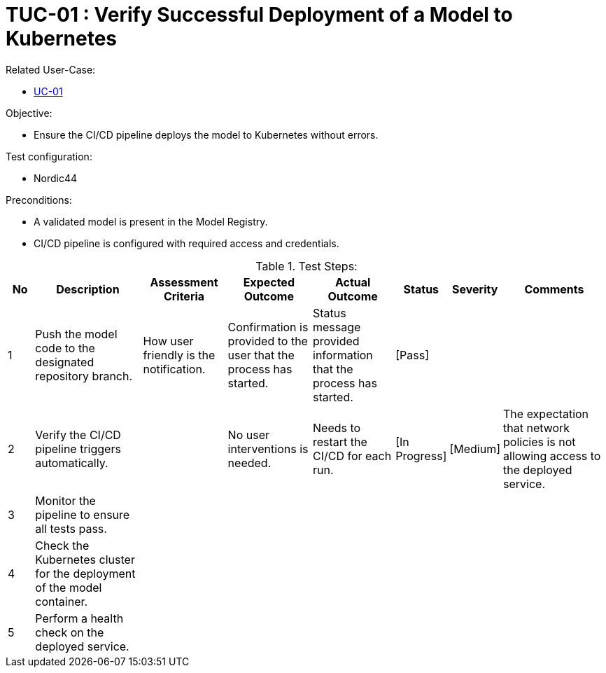 [Header]
:TestUseCaseID: TUC-01
:TestUseCaseName: Verify Successful Deployment of a Model to Kubernetes
:version-label: 1.0.0
:docdate: date (ISO)
:TypeOfTest: Structure

= {TestUseCaseID} : {TestUseCaseName}

[Related UseCaseID]
Related User-Case:

* link:https://github.com/statnett/Talk2PowerSystem/blob/3e28370b631c184c0e6ed194d9b960aef60d1f76/template/doc/UseCaseExample.adoc[UC-01]

.Objective:
* Ensure the CI/CD pipeline deploys the model to Kubernetes without errors.

.Test configuration:
* Nordic44

.Preconditions:
* A validated model is present in the Model Registry.
* CI/CD pipeline is configured with required access and credentials.

.Test Steps:
[cols="1,4,3,3,3,1,1,4", options="header"]
|===
| No | Description | Assessment Criteria | Expected Outcome | Actual Outcome | Status | Severity | Comments 

| 1 
| Push the model code to the designated repository branch.
| How user friendly is the notification.
| Confirmation is provided to the user that the process has started.
| Status message provided information that the process has started.
| [Pass]
| 
| 

| 2
| Verify the CI/CD pipeline triggers automatically.
| 
| No user interventions is needed.
| Needs to restart the CI/CD for each run.
| [In Progress]
| [Medium]
| The expectation that network policies is not allowing access to the deployed service.

| 3
| Monitor the pipeline to ensure all tests pass.
| 
| 
| 
| 
| 
| 

| 4
| Check the Kubernetes cluster for the deployment of the model container.
| 
| 
| 
| 
| 
| 

| 5
| Perform a health check on the deployed service.
| 
| 
| 
| 
| 
| 

|===